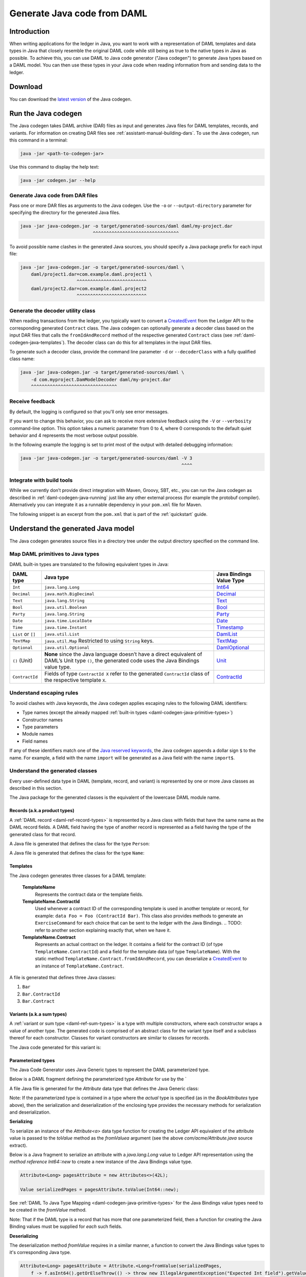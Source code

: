 .. Copyright (c) 2019 Digital Asset (Switzerland) GmbH and/or its affiliates. All rights reserved.
.. SPDX-License-Identifier: Apache-2.0

.. _daml-codegen-java:

Generate Java code from DAML
############################

Introduction
============

When writing applications for the ledger in Java, you want to work with a representation of DAML templates and data types in Java that closely resemble the original DAML code while still being as true to the native types in Java as possible. To achieve this, you can use DAML to Java code generator ("Java codegen") to generate Java types based on a DAML model. You can then use these types in your Java code when reading information from and sending data to the ledger.

Download
========

You can download the `latest version <https://bintray.com/api/v1/content/digitalassetsdk/DigitalAssetSDK/com/daml/java/codegen/$latest/codegen-$latest.jar?bt_package=sdk-components>`__  of the Java codegen.

.. _daml-codegen-java-running:

Run the Java codegen
====================

The Java codegen takes DAML archive (DAR) files as input and generates Java files for DAML templates, records, and variants. For information on creating DAR files see :ref:`assistant-manual-building-dars`. To use the Java codegen, run this command in a terminal:

.. code-block:: none
  
  java -jar <path-to-codegen-jar>

Use this command to display the help text:

.. code-block:: none
  
  java -jar codegen.jar --help

Generate Java code from DAR files
---------------------------------

Pass one or more DAR files as arguments to the Java codegen. Use the ``-o`` or ``--output-directory`` parameter for specifying the directory for the generated Java files.

.. code-block:: none
  
  java -jar java-codegen.jar -o target/generated-sources/daml daml/my-project.dar
                             ^^^^^^^^^^^^^^^^^^^^^^^^^^^^^^^^

To avoid possible name clashes in the generated Java sources, you should specify a Java package prefix for each input file:

.. code-block:: none
  
  java -jar java-codegen.jar -o target/generated-sources/daml \
      daml/project1.dar=com.example.daml.project1 \
                       ^^^^^^^^^^^^^^^^^^^^^^^^^^        
      daml/project2.dar=com.example.daml.project2
                       ^^^^^^^^^^^^^^^^^^^^^^^^^^

Generate the decoder utility class
----------------------------------

When reading transactions from the ledger, you typically want to convert a `CreatedEvent <https://docs.daml.com/app-dev/bindings-java/javadocs/com/daml/ledger/javaapi/data/CreatedEvent.html>`__ from the Ledger API to the corresponding generated ``Contract`` class. The Java codegen can optionally generate a decoder class based on the input DAR files that calls the ``fromIdAndRecord`` method of the respective generated ``Contract`` class (see :ref:`daml-codegen-java-templates`). The decoder class can do this for all templates in the input DAR files. 

To generate such a decoder class, provide the command line parameter ``-d`` or ``--decoderClass`` with a fully qualified class name:

.. code-block:: none
  
  java -jar java-codegen.jar -o target/generated-sources/daml \
      -d com.myproject.DamModelDecoder daml/my-project.dar
      ^^^^^^^^^^^^^^^^^^^^^^^^^^^^^^^^

Receive feedback
----------------

By default, the logging is configured so that you'll only see error messages.

If you want to change this behavior, you can ask to receive more extensive feedback using the ``-V`` or ``--verbosity`` command-line option. This option takes a numeric parameter from 0 to 4, where 0 corresponds to the default quiet behavior and 4 represents the most verbose output possible.

In the following example the logging is set to print most of the output with detailed debugging information:

.. code-block:: none

  java -jar java-codegen.jar -o target/generated-sources/daml -V 3
                                                              ^^^^

Integrate with build tools
--------------------------

While we currently don’t provide direct integration with Maven, Groovy, SBT, etc., you can run the Java codegen as described in :ref:`daml-codegen-java-running` just like any other external process (for example the protobuf compiler). Alternatively you can integrate it as a runnable dependency in your ``pom.xml`` file for Maven.

The following snippet is an excerpt from the ``pom.xml`` that is part of the :ref:`quickstart` guide.

  .. literalinclude:: ../../getting-started/quickstart/template-root/pom.xml
    :language: xml
    :lines: 73-105,121-122
    :dedent: 12

Understand the generated Java model
===================================

The Java codegen generates source files in a directory tree under the output directory specified on the command line.

.. _daml-codegen-java-primitive-types:

Map DAML primitives to Java types
---------------------------------

DAML built-in types are translated to the following equivalent types in
Java:

+--------------------------------+--------------------------------------------+------------------------+
| DAML type                      | Java type                                  | Java Bindings          |
|                                |                                            | Value Type             |
+================================+============================================+========================+
| ``Int``                        | ``java.lang.Long``                         | `Int64`_               |
+--------------------------------+--------------------------------------------+------------------------+
| ``Decimal``                    | ``java.math.BigDecimal``                   | `Decimal`_             |
+--------------------------------+--------------------------------------------+------------------------+
| ``Text``                       | ``java.lang.String``                       | `Text`_                |
+--------------------------------+--------------------------------------------+------------------------+
| ``Bool``                       | ``java.util.Boolean``                      | `Bool`_                |
+--------------------------------+--------------------------------------------+------------------------+
| ``Party``                      | ``java.lang.String``                       | `Party`_               |
+--------------------------------+--------------------------------------------+------------------------+
| ``Date``                       | ``java.time.LocalDate``                    | `Date`_                |
+--------------------------------+--------------------------------------------+------------------------+
| ``Time``                       | ``java.time.Instant``                      | `Timestamp`_           |
+--------------------------------+--------------------------------------------+------------------------+
| ``List`` or ``[]``             | ``java.util.List``                         | `DamlList`_            |
+--------------------------------+--------------------------------------------+------------------------+
| ``TextMap``                    | ``java.util.Map``                          | `TextMap`_             |
|                                | Restricted to using ``String`` keys.       |                        |
+--------------------------------+--------------------------------------------+------------------------+
| ``Optional``                   | ``java.util.Optional``                     | `DamlOptional`_        |
+--------------------------------+--------------------------------------------+------------------------+
| ``()`` (Unit)                  | **None** since the Java language doesn’t   | `Unit`_                |
|                                | have a direct equivalent of DAML’s Unit    |                        |
|                                | type ``()``, the generated code uses the   |                        |
|                                | Java Bindings value type.                  |                        |
+--------------------------------+--------------------------------------------+------------------------+
| ``ContractId``                 | Fields of type ``ContractId X`` refer to   | `ContractId`_          |
|                                | the generated ``ContractId`` class of the  |                        |
|                                | respective template ``X``.                 |                        |
+--------------------------------+--------------------------------------------+------------------------+

.. _Int64: https://docs.daml.com/app-dev/bindings-java/javadocs/com/daml/ledger/javaapi/data/Int64.html
.. _Decimal: https://docs.daml.com/app-dev/bindings-java/javadocs/com/daml/ledger/javaapi/data/Decimal.html
.. _Text: https://docs.daml.com/app-dev/bindings-java/javadocs/com/daml/ledger/javaapi/data/Text.html
.. _Bool: https://docs.daml.com/app-dev/bindings-java/javadocs/com/daml/ledger/javaapi/data/Bool.html
.. _Party: https://docs.daml.com/app-dev/bindings-java/javadocs/com/daml/ledger/javaapi/data/Party.html
.. _Date: https://docs.daml.com/app-dev/bindings-java/javadocs/com/daml/ledger/javaapi/data/Date.html
.. _Timestamp: https://docs.daml.com/app-dev/bindings-java/javadocs/com/daml/ledger/javaapi/data/Timestamp.html
.. _DamlList: https://docs.daml.com/app-dev/bindings-java/javadocs/com/daml/ledger/javaapi/data/DamlList.html
.. _TextMap: https://docs.daml.com/app-dev/bindings-java/javadocs/com/daml/ledger/javaapi/data/TextMap.html
.. _DamlOptional: https://docs.daml.com/app-dev/bindings-java/javadocs/com/daml/ledger/javaapi/data/DamlOptional.html
.. _Unit: https://docs.daml.com/app-dev/bindings-java/javadocs/com/daml/ledger/javaapi/data/Unit.html
.. _ContractId: https://docs.daml.com/app-dev/bindings-java/javadocs/com/daml/ledger/javaapi/data/ContractId.html

Understand escaping rules
-------------------------

To avoid clashes with Java keywords, the Java codegen applies escaping rules to the following DAML identifiers:

* Type names (except the already mapped :ref:`built-in types <daml-codegen-java-primitive-types>`)
* Constructor names
* Type parameters
* Module names
* Field names

If any of these identifiers match one of the `Java reserved keywords <https://docs.oracle.com/javase/specs/jls/se12/html/jls-3.html#jls-3.9>`__, the Java codegen appends a dollar sign ``$`` to the name. For example, a field with the name ``import`` will be generated as a Java field with the name ``import$``.

Understand the generated classes
--------------------------------

Every user-defined data type in DAML (template, record, and variant) is represented by one or more Java classes as described in this section.

The Java package for the generated classes is the equivalent of the lowercase DAML module name.

.. code-block:: daml
  :caption: DAML

  module Foo.Bar.Baz where

.. code-block:: java
  :caption: Java

  package foo.bar.baz;

Records (a.k.a product types)
~~~~~~~~~~~~~~~~~~~~~~~~~~~~~

A :ref:`DAML record <daml-ref-record-types>` is represented by a Java class with fields that have the same name as the DAML record fields. A DAML field having the type of another record is represented as a field having the type of the generated class for that record.

.. code-block:: daml
  :caption: Com/Acme.daml

  daml 1.2
  module Com.Acme where

  data Person = Person with name : Name; age : Decimal
  data Name = Name with firstName : Text; lastName : Text

A Java file is generated that defines the class for the type ``Person``:

.. code-block:: java
  :caption: com/acme/Person.java
  
  package com.acme;

  public class Person {
    public final Name name;
    public final BigDecimal age;

    public static Person fromValue(Value value$) { /* ... */ }

    public Person(Name name, BigDecimal age) { /* ... */ }
    public Record toValue() { /* ... */ }
  }

A Java file is generated that defines the class for the type ``Name``:

  .. code-block:: java
    :caption: com/acme/Name.java

    package com.acme;

    public class Name {
      public final String fistName;
      public final String lastName;

      public static Person fromValue(Value value$) { /* ... */ }

      public Name(String fistName, String lastName) { /* ... */ }
      public Record toValue() { /* ... */ }
    }

.. _daml-codegen-java-templates:

Templates
~~~~~~~~~

The Java codegen generates three classes for a DAML template:

  **TemplateName**
      Represents the contract data or the template fields.

  **TemplateName.ContractId**
      Used whenever a contract ID of the corresponding template is used in another template or record, for example: ``data Foo = Foo (ContractId Bar)``. This class also provides methods to generate an ``ExerciseCommand`` for each choice that can be sent to the ledger with the Java Bindings.
      .. TODO: refer to another section explaining exactly that, when we have it.

  **TemplateName.Contract**
      Represents an actual contract on the ledger. It contains a field for the contract ID (of type ``TemplateName.ContractId``) and a field for the template data (of type ``TemplateName``). With the static method ``TemplateName.Contract.fromIdAndRecord``, you can deserialize a `CreatedEvent <https://docs.daml.com/app-dev/bindings-java/javadocs/com/daml/ledger/javaapi/data/CreatedEvent.html>`__ to an instance of ``TemplateName.Contract``.


  .. code-block:: daml
    :caption: Com/Acme.daml

    daml 1.2
    module Com.Acme where

    template Bar
      with
        owner: Party
        name: Text

    controller owner can
      Bar_SomeChoice: (Bool)
        with
          aName: Text
        do return True

A file is generated that defines three Java classes:

#. ``Bar``
#. ``Bar.ContractId``
#. ``Bar.Contract``

.. code-block:: java
  :caption: com/acme/Bar.java
  :emphasize-lines: 3,10,20

  package com.acme;

  public class Bar extends Template {

    public static final Identifier TEMPLATE_ID = new Identifier("some-package-id", "Com.Acme", "Bar");

    public final String owner;
    public final String name;

    public static class ContractId {
      public final String contractId;

      public ExerciseCommand exerciseArchive(Unit arg) { /* ... */ }

      public ExerciseCommand exerciseBar_SomeChoice(Bar_SomeChoice arg) { /* ... */ }

      public ExerciseCommand exerciseBar_SomeChoice(String aName) { /* ... */ }
    }

    public static class Contract {
      public final ContractId id;
      public final Bar data;

      public static Contract fromIdAndRecord(String contractId, Record record) { /* ... */ }
    }
  }

Variants (a.k.a sum types)
~~~~~~~~~~~~~~~~~~~~~~~~~~

A :ref:`variant or sum type <daml-ref-sum-types>` is a type with multiple constructors, where each constructor wraps a value of another type. The generated code is comprised of an abstract class for the variant type itself and a subclass thereof for each constructor. Classes for variant constructors are similar to classes for records.

.. code-block:: daml
  :caption: Com/Acme.daml

  daml 1.2
  module Com.Acme where

  data BookAttribute = Pages Int
                     | Authors [Text]
                     | Title Text
                     | Published with year: Int; publisher Text

The Java code generated for this variant is:

.. code-block:: java
  :caption: com/acme/BookAttribute.java

  package com.acme;

  public class BookAttribute {
    public static BookAttribute fromValue(Value value) { /* ... */ }

    public static BookAttribute fromValue(Value value) { /* ... */ }
    public Value toValue() { /* ... */ }
  }

.. code-block:: java
  :caption: com/acme/bookattribute/Pages.java

  package com.acme.bookattribute;

  public class Pages extends BookAttribute {
    public final Long longValue;

    public static Pages fromValue(Value value) { /* ... */ }

    public Pages(Long longValue) { /* ... */ }
    public Value toValue() { /* ... */ }
  }

.. code-block:: java
  :caption: com/acme/bookattribute/Authors.java

  package com.acme.bookattribute;

  public class Authors extends BookAttribute {
    public final List<String> listValue;

    public static Authors fromValue(Value value) { /* ... */ }

    public Author(List<String> listValue) { /* ... */ }
    public Value toValue() { /* ... */ }

  }

.. code-block:: java
  :caption: com/acme/bookattribute/Title.java

  package com.acme.bookattribute;

  public class Title extends BookAttribute {
    public final String stringValue;

    public static Title fromValue(Value value) { /* ... */ }

    public Title(String stringValue) { /* ... */ }
    public Value toValue() { /* ... */ }
  }

.. code-block:: java
  :caption: com/acme/bookattribute/Published.java

  package com.acme.bookattribute;

  public class Published extends BookAttribute {
    public final Long year;
    public final String publisher;

    public static Published fromValue(Value value) { /* ... */ }

    public Published(Long year, String publisher) { /* ... */ }
    public Record toValue() { /* ... */ }
  }

Parameterized types
~~~~~~~~~~~~~~~~~~~

The Java Code Generator uses Java Generic types to represent the DAML parameterized type.

Below is a DAML fragment defining the parameterized type `Attribute` for use by the `

.. code-block:: daml
  :caption: Com/Acme.daml

  daml 1.2
  module Com.Acme where

  data Attribute a = Attribute
      with v : a

  data BookAttributes = BookAttributes with
     pages : (Attribute Int)
     authors : (Attribute [Text])
     title : (Attribute Text)

A file Java file is generated for the `Attribute` data type that defines the Java Generic class:

Note: If the parameterized type is contained in a type where the *actual* type is specified (as in the `BookAttributes` type above), then the serialization
and deserialization of the enclosing type provides the necessary methods for serialization and deserialization.

.. code-block:: java
  :caption: com/acme/Attribute.java
  :emphasize-lines: 3,8,10

  package com.acme;

  public class Attribute<a> {
    public final a value;

    public Attribute(a value) { /* ... */  }

    public Record toValue(Function<a, Value> toValuea) { /* ... */ }

    public static <a> Attribute<a> fromValue(Value value$, Function<Value, a> fromValuea) { /* ... */ }
  }

**Serializing**

To serialize an instance of the `Attribute<a>` data type function for creating the Ledger API equivalent of the attribute value
is passed to the `toValue` method as the `fromValuea` argument (see the above `com/acme/Attribute.java` source extract).

Below is a Java fragment to serialize an attribute with a `java.lang.Long` value to Ledger API representation using the *method reference*
`Int64::new` to create a new instance of the Java Bindings value type.

.. code-block:: java

  Attribute<Long> pagesAttribute = new Attributes<>(42L);

  Value serializedPages = pagesAttribute.toValue(Int64::new);

See :ref:`DAML To Java Type Mapping <daml-codegen-java-primitive-types>` for the Java Bindings value types need to be created in the `fromValue` method.

Note: That if the DAML type is a record that has more that one parameterized field, then a function for creating the
Java Binding values must be supplied for *each* such fields.

**Deserializing**

The deserialization method `fromValue` requires in a similar manner, a function to convert the Java Bindings value types to it's corresponding Java type.

.. code-block:: java

  Attribute<Long> pagesAttribute = Attribute.<Long>fromValue(serializedPages,
      f -> f.asInt64().getOrElseThrow(() -> throw new IllegalArgumentException("Expected Int field").getValue());

See Java Bindings `Value`_ class for the methods to transform the Java Bindings types into corresponding Java types.

.. _Value: https://docs.daml.com/app-dev/bindings-java/javadocs/com/daml/ledger/javaapi/Value.html

**Parameterized product types**

The serialization of parameterized product types require a multiple stage conversion function where the elements must be
converted to the Java Binding Java Types before the creating the product type.

.. code-block:: java

  Attribute<List<String>> authorsAttribute = new Attribute<List<String>>(Arrays.asList("Homer", "Ovid", "Vergil"));

  Value serializedAuthors = authorsAttribute.toValue(f -> new DamlList(f.stream().map(Text::new).collect(Collectors.<Value>toList())));

The deserialization of parameterized product types similarly require that the Java Bindings product type is converted to it's Java
equivalent and then all the contained elements are converted to Java types.

.. code-block:: java

  Attribute<List<String>> authorsAttribute = Attribute.<List<String>>fromValue(serializedAuthors,
      f0 -> f0.asList().orElseThrow(() -> new IllegalArgumentException("Expected DamlList field")).getValues().stream()
          .map(f1 -> f1.asText().orElseThrow(() -> new IllegalArgumentException("Expected Text element")).getValue())
              .collect(Collectors.toList()));
